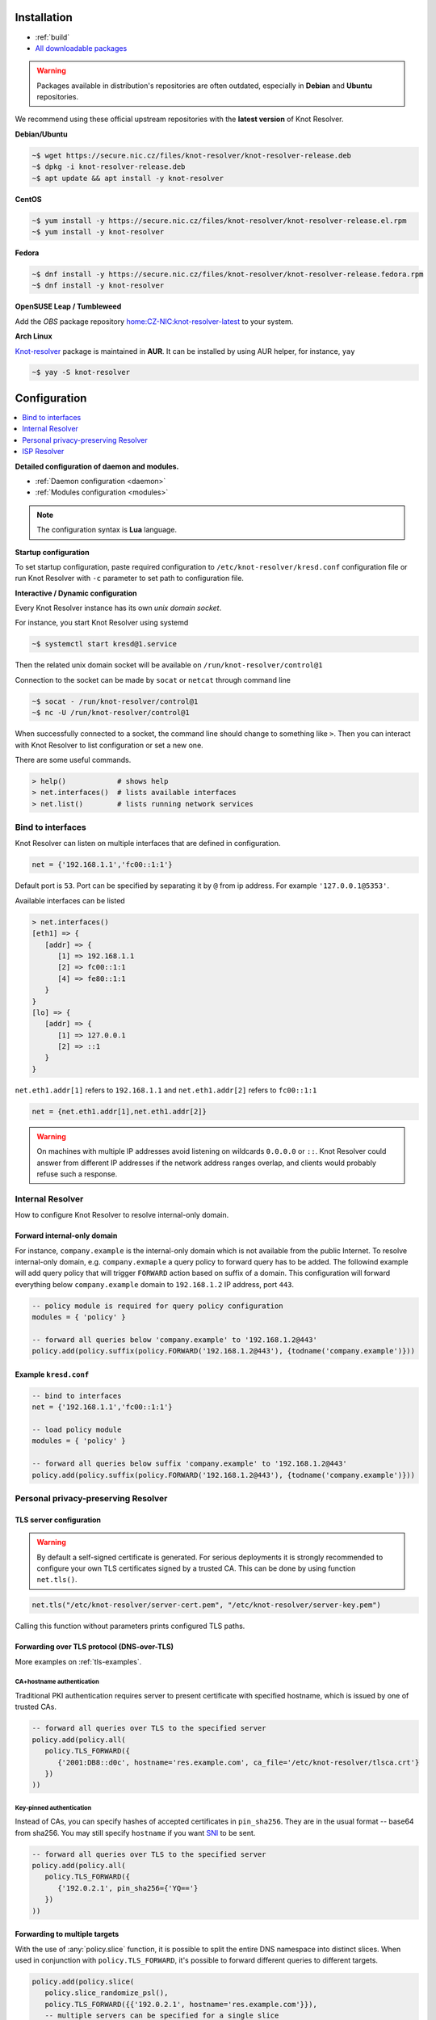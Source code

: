 .. _startguide:

************
Installation
************

- :ref:`build`
- `All downloadable packages <https://secure.nic.cz/files/knot-resolver>`_


.. Warning::

    Packages available in distribution's repositories are often outdated,
    especially in **Debian** and **Ubuntu** repositories.

We recommend using these official upstream repositories with the **latest version** of Knot Resolver.

**Debian/Ubuntu**

.. code-block:: bash

    ~$ wget https://secure.nic.cz/files/knot-resolver/knot-resolver-release.deb
    ~$ dpkg -i knot-resolver-release.deb
    ~$ apt update && apt install -y knot-resolver

**CentOS**

.. code-block:: bash

    ~$ yum install -y https://secure.nic.cz/files/knot-resolver/knot-resolver-release.el.rpm
    ~$ yum install -y knot-resolver

**Fedora**

.. code-block:: bash

    ~$ dnf install -y https://secure.nic.cz/files/knot-resolver/knot-resolver-release.fedora.rpm
    ~$ dnf install -y knot-resolver

**OpenSUSE Leap / Tumbleweed**

Add the *OBS* package repository `home:CZ-NIC:knot-resolver-latest <https://build.opensuse.org/package/show/home:CZ-NIC:knot-resolver-latest/knot-resolver>`_ to your system.

**Arch Linux**

`Knot-resolver <https://aur.archlinux.org/packages/knot-resolver/>`_
package is maintained in **AUR**. It can be installed by using AUR helper,
for instance, ``yay``

.. code-block:: bash

    ~$ yay -S knot-resolver


*************
Configuration
*************

.. contents::
   :depth: 1
   :local:

**Detailed configuration of daemon and modules.**

- :ref:`Daemon configuration <daemon>`
- :ref:`Modules configuration <modules>`

.. note::

   The configuration syntax is **Lua** language.

**Startup configuration**

To set startup configuration, paste required configuration to ``/etc/knot-resolver/kresd.conf``
configuration file or run Knot Resolver with ``-c`` parameter to set path to configuration file.

**Interactive / Dynamic configuration**

Every Knot Resolver instance has its own *unix domain socket*.

For instance, you start Knot Resolver using systemd

.. code-block:: bash

    ~$ systemctl start kresd@1.service


Then the related unix domain socket will be available on ``/run/knot-resolver/control@1``

Connection to the socket can be made by ``socat`` or ``netcat`` through command line

.. code-block:: bash

    ~$ socat - /run/knot-resolver/control@1
    ~$ nc -U /run/knot-resolver/control@1

When successfully connected to a socket, the command line should change to something like ``>``.
Then you can interact with Knot Resolver to list configuration or set a new one.

There are some useful commands.

.. code-block:: bash

    > help()            # shows help
    > net.interfaces()  # lists available interfaces
    > net.list()        # lists running network services

==================
Bind to interfaces
==================

Knot Resolver can listen on multiple interfaces that are defined in configuration.

.. code-block:: lua

    net = {'192.168.1.1','fc00::1:1'}

Default port is ``53``. Port can be specified by separating it by ``@`` from ip address. For example ``'127.0.0.1@5353'``.


Available interfaces can be listed

.. code-block:: bash

   > net.interfaces()
   [eth1] => {
      [addr] => {
         [1] => 192.168.1.1
         [2] => fc00::1:1
         [4] => fe80::1:1
      }
   }
   [lo] => {
      [addr] => {
         [1] => 127.0.0.1
         [2] => ::1
      }
   }

``net.eth1.addr[1]`` refers to ``192.168.1.1`` and ``net.eth1.addr[2]`` refers to ``fc00::1:1``

.. code-block:: lua

    net = {net.eth1.addr[1],net.eth1.addr[2]}

.. warning::

    On machines with multiple IP addresses avoid listening on wildcards ``0.0.0.0`` or ``::``.
    Knot Resolver could answer from different IP addresses if the network address ranges
    overlap, and clients would probably refuse such a response.


=================
Internal Resolver
=================

How to configure Knot Resolver to resolve internal-only domain.

Forward internal-only domain
^^^^^^^^^^^^^^^^^^^^^^^^^^^^

For instance, ``company.example`` is the internal-only domain which is not available from the public Internet.
To resolve internal-only domain, e.g. ``company.exmaple`` a query policy to forward query has to be added.
The followind example will add query policy that will trigger ``FORWARD`` action based on suffix of a domain.
This configuration will forward everything below ``company.example`` domain to ``192.168.1.2`` IP address, port ``443``.

.. code-block:: lua

    -- policy module is required for query policy configuration
    modules = { 'policy' }

    -- forward all queries below 'company.example' to '192.168.1.2@443'
    policy.add(policy.suffix(policy.FORWARD('192.168.1.2@443'), {todname('company.example')}))


Example ``kresd.conf``
^^^^^^^^^^^^^^^^^^^^^^

.. code-block:: lua

    -- bind to interfaces
    net = {'192.168.1.1','fc00::1:1'}

    -- load policy module
    modules = { 'policy' }

    -- forward all queries below suffix 'company.example' to '192.168.1.2@443'
    policy.add(policy.suffix(policy.FORWARD('192.168.1.2@443'), {todname('company.example')}))


.. _personalresolver:

====================================
Personal privacy-preserving Resolver
====================================

TLS server configuration
^^^^^^^^^^^^^^^^^^^^^^^^
.. Warning::

    By default a self-signed certificate is generated.
    For serious deployments it is strongly recommended to
    configure your own TLS certificates signed by a trusted CA.
    This can be done by using function ``net.tls()``.

.. code-block:: lua

    net.tls("/etc/knot-resolver/server-cert.pem", "/etc/knot-resolver/server-key.pem")

Calling this function without parameters prints configured TLS paths.

Forwarding over TLS protocol (DNS-over-TLS)
^^^^^^^^^^^^^^^^^^^^^^^^^^^^^^^^^^^^^^^^^^^

More examples on :ref:`tls-examples`.

CA+hostname authentication
``````````````````````````
Traditional PKI authentication requires server to present certificate
with specified hostname, which is issued by one of trusted CAs.

.. code-block:: lua

    -- forward all queries over TLS to the specified server
    policy.add(policy.all(
       policy.TLS_FORWARD({
          {'2001:DB8::d0c', hostname='res.example.com', ca_file='/etc/knot-resolver/tlsca.crt'}
       })
    ))

Key-pinned authentication
``````````````````````````
Instead of CAs, you can specify hashes of accepted certificates in ``pin_sha256``.
They are in the usual format -- base64 from sha256.
You may still specify ``hostname`` if you want SNI_ to be sent.

.. code-block:: lua

    -- forward all queries over TLS to the specified server
    policy.add(policy.all(
       policy.TLS_FORWARD({
          {'192.0.2.1', pin_sha256={'YQ=='}
       })
    ))

Forwarding to multiple targets
^^^^^^^^^^^^^^^^^^^^^^^^^^^^^^
With the use of :any:`policy.slice` function, it is possible to split the
entire DNS namespace into distinct slices. When used in conjunction with
``policy.TLS_FORWARD``, it's possible to forward different queries to different
targets.

.. code-block:: lua

    policy.add(policy.slice(
       policy.slice_randomize_psl(),
       policy.TLS_FORWARD({{'192.0.2.1', hostname='res.example.com'}}),
       -- multiple servers can be specified for a single slice
       -- the one with lowest round-trip time will be used
       policy.TLS_FORWARD({
          {'193.17.47.1', hostname='odvr.nic.cz'},
          {'185.43.135.1', hostname='odvr.nic.cz'},
       })
    ))

Moving cache to tmpfs
^^^^^^^^^^^^^^^^^^^^^
Moving cache to temporary file storage.
Data is stored in volatile memory instead of a persistent storage device.
On reboot, everything stored in *tmpfs* will be lost.

For example, in most of the Unix-like systems ``/tmp``, ``/var/lock`` and ``/var/run`` are commonly *tmpfs*.
You can check file system type by ``df -T /tmp`` command.

Move cache storage to ``/tmp/knot-resolver``

.. code-block:: lua

   cache.storage = 'lmdb:///tmp/knot-resolver'

Check cache storage

.. code-block:: bash

   > cache.current_storage
   lmdb:///tmp/knot-resolver

Example ``kresd.conf``
^^^^^^^^^^^^^^^^^^^^^^

.. code-block:: lua

   -- bind to interfaces
   net = {'192.168.1.1','fc00::1:1'}

   -- configure TLS server
   net.tls(net.tls("/etc/knot-resolver/server-cert.pem", "/etc/knot-resolver/server-key.pem"))

   -- Move cache to '/tmp/knot-resolver' tmpfs
   cache.storage = 'lmdb:///tmp/knot-resolver'

   -- load policy module
   modules = { 'policy' }

   -- forward over TLS
   policy.add(policy.all(
       policy.TLS_FORWARD({
          {'2001:DB8::d0c', hostname='res.example.com', ca_file='/etc/knot-resolver/tlsca.crt'},
          {'192.0.2.1', pin_sha256={'YQ=='}
       })
    ))

   -- forwarding to multiple targets
   policy.add(policy.slice(
       policy.slice_randomize_psl(),
       policy.TLS_FORWARD({{'192.0.2.1', hostname='res.example.com'}}),
       -- multiple servers can be specified for a single slice
       -- the one with lowest round-trip time will be used
       policy.TLS_FORWARD({
          {'193.17.47.1', hostname='odvr.nic.cz'},
          {'185.43.135.1', hostname='odvr.nic.cz'},
       })
    ))

.. _ispresolver:

============
ISP Resolver
============

Limiting client access
^^^^^^^^^^^^^^^^^^^^^^
More on :ref:`mod-view`

The current implementation is best understood as three separate rule chains:
vanilla :func:`policy.add()`, :func:`view:tsig()` and :func:`view:addr`.
For each request the rules in these chains get tried one by one until a non-chain
policy action gets executed.

View module allows you to combine query source information with policy rules.

.. code-block:: lua

    modules = { 'view' }

    -- Block local IPv4 clients (ACL like)
    view:addr('127.0.0.1', policy.all(policy.DENY))

    -- Drop queries with suffix match for remote client
    view:addr('10.0.0.0/8', policy.suffix(policy.TC, policy.todnames({'example.com'})))

    -- Whitelist queries identified by TSIG key
    view:tsig('\5mykey', policy.all(policy.PASS))


Mandatory domain blocking
^^^^^^^^^^^^^^^^^^^^^^^^^

RPZ
```
DNS Response Policy Zones Blacklist

.. code-block:: lua

   policy.add(policy.rpz(policy.DENY, 'blacklist.rpz'))


Hand-made
`````````
Hand-made Blacklist

.. code-block:: lua

   --

Max cache size
^^^^^^^^^^^^^^
Maximal cache size can be larger than available RAM,
least frequently accessed records will be paged out.
For large cache size we don't need to flush cache often.

.. code-block:: lua

   cache.size = 4 * GB


Statistics
^^^^^^^^^^

Worker is a service over event loop that tracks and schedules outstanding queries,
you can see the statistics or schedule new queries.

.. code-block:: lua

   -- return table of worker statistics
   > worker.stats()

   -- return table of low-level cache statistics
   > cache.stats()


``worker.stats() cache.stats()`` commands can be executed synchronously over all forks.
Results are returned as a table ordered as forks.
Expression inserted to ``map ''`` can be any valid expression in Lua.

.. code-block:: lua

    > map 'worker.stats()'


:ref:`mod-stats` gathers various counters from the query resolution and server internals,
and offers them as a key-value storage :func:`stats.list()`.

.. code-block:: lua

    -- Statistics collector is a module
    > modules.load('stats')

    -- Enumerate metrics
    > stats.list()


Monitoring/logging
^^^^^^^^^^^^^^^^^^

Lua supports a concept called `closures`_, this is extremely useful for scripting actions upon various events,
say for example - publish statistics each minute and so on.
Here's an example of an anonymous function with :func:`event.recurrent()`.

.. note::

    Each scheduled event is identified by a number valid for the duration of the event,
    you may use it to cancel the event at any time.

.. code-block:: lua

    -- load module for statistics
    modules.load('stats')

    -- log statistics every second
    local stat_id = event.recurrent(1 * second, function(evid)
        log(table_print(stats.list()))
    end)

    -- stop printing statistics after first minute
    event.after(1 * minute, function(evid)
            event.cancel(stat_id)
    end)

If you need to persist state between events, encapsulate even handle in closure
function which will provide persistent variable (called ``previous``):

.. code-block:: lua

    modules.load('stats')

    -- make a closure, encapsulating counter
    function speed_monitor()
            local previous = stats.list()
            -- monitoring function
            return function(evid)
                    local now = stats.list()
                    local total_increment = now['answer.total'] - previous['answer.total']
                    local slow_increment = now['answer.slow'] - previous['answer.slow']
                    if slow_increment / total_increment > 0.05 then
                            log('WARNING! More than 5 %% of queries was slow!')
                    end
                    previous = now  -- store current value in closure
             end
    end

    -- speed monitor every minute
    local monitor_id = event.recurrent(1 * minute, speed_monitor())


Example ``kresd.conf``
^^^^^^^^^^^^^^^^^^^^^^

.. code-block:: lua

    -- bind to interfaces
    net = {'192.168.1.1','fc00::1:1'}

    -- set max cache size
    cache.size = 4 * GB

    -- modules
    modules = {
        'view',
        'stats'
    }

    -- log statistics every second
    local stat_id = event.recurrent(1 * second, function(evid)
        log(table_print(stats.list()))
    end)

    -- stop printing statistics after first minute
    event.after(1 * minute, function(evid)
            event.cancel(stat_id)
    end)

    -- make a closure, encapsulating counter
    function speed_monitor()
            local previous = stats.list()
            -- monitoring function
            return function(evid)
                    local now = stats.list()
                    local total_increment = now['answer.total'] - previous['answer.total']
                    local slow_increment = now['answer.slow'] - previous['answer.slow']
                    if slow_increment / total_increment > 0.05 then
                            log('WARNING! More than 5 %% of queries was slow!')
                    end
                    previous = now  -- store current value in closure
             end
    end

    -- speed monitor every minute
    local monitor_id = event.recurrent(1 * minute, speed_monitor())

    -- Apply RPZ for all clients, default rule is DENY
    policy.add(policy.rpz(policy.DENY, 'blacklist.rpz'))

    -- Block local IPv4 clients (ACL like)
    view:addr('127.0.0.1', policy.all(policy.DENY))

    -- Drop queries with suffix match for remote client
    view:addr('10.0.0.0/8', policy.suffix(policy.TC, policy.todnames({'example.com'})))

    -- Force all clients from 192.168.2.0/24 to TCP
    view:addr('192.168.2.0/24', policy.all(policy.TC))

    -- Whitelist queries identified by TSIG key
    view:tsig('\5mykey', policy.all(policy.PASS))


**********
How to Run
**********

===============
Single instance
===============

If you're using our packages, the simplest way to run **single instance** of Knot Resolver is to use provided Knot Resolver's ``systemd`` integration.

For help run ``man kresd.systemd``

.. code-block:: bash

   ~$ systemctl start kresd@1.service

See logs and status of running instance with ``systemctl status kresd@1.service`` command.

.. Note:: The instance of Knot Resolver is single process incapable of multithreading.

==================
Multiple instances
==================

Knot Resolver can run in multiple independent processes, all sharing the same interface socket and cache.

Because single running instance of Knot Resolver is incapable of multithreading, to use up of all resources, for instance, of 4 CPUs system, the best way is to run four instances at a time.

.. code-block:: bash

    ~$ systemctl start kresd@1.service
    ~$ systemctl start kresd@2.service
    ~$ systemctl start kresd@3.service
    ~$ systemctl start kresd@4.service

or simpler way

.. code-block:: bash

    ~$ systemctl start kresd@{1..4}.service


.. _SNI: https://en.wikipedia.org/wiki/Server_Name_Indication
.. _closures: https://www.lua.org/pil/6.1.html